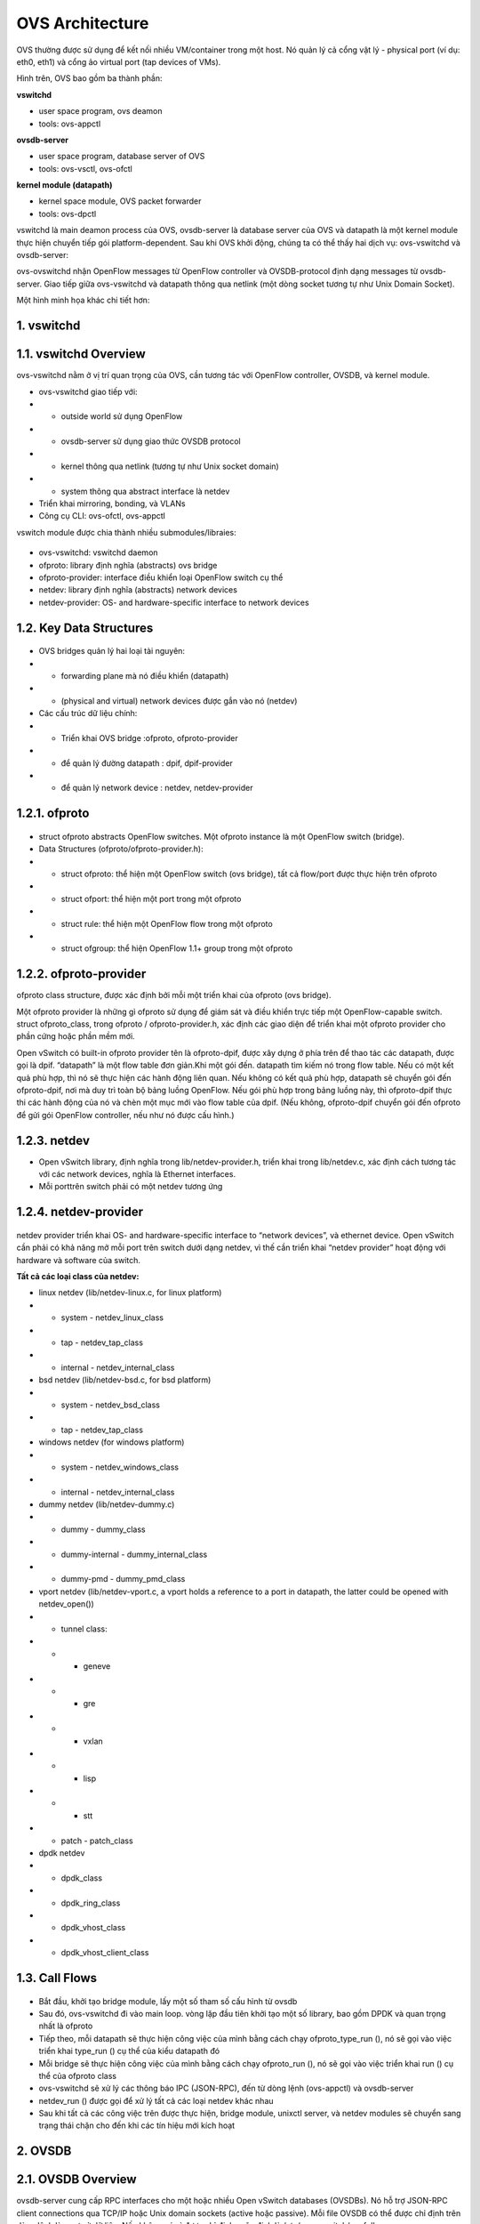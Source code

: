 OVS Architecture
================

.. figure:: https://github.com/thang140398/Lab/blob/master/protocol/picture/Screenshot%20from%202020-10-21%2018-44-19.png



OVS thường được sử dụng để kết nối nhiều VM/container trong một host. Nó quản lý cả cổng vật lý - physical port (ví dụ: eth0, eth1) và cổng ảo virtual port (tap devices of VMs).

Hình trên, OVS bao gồm ba thành phần:

**vswitchd**

- user space program, ovs deamon

- tools: ovs-appctl

**ovsdb-server**

- user space program, database server of OVS

- tools: ovs-vsctl, ovs-ofctl

**kernel module (datapath)**

- kernel space module, OVS packet forwarder

- tools: ovs-dpctl

vswitchd là main deamon process của OVS, ovsdb-server là database server của OVS và datapath là một kernel module thực hiện chuyển tiếp gói platform-dependent. Sau khi OVS khởi động, chúng ta có thể thấy hai dịch vụ: ovs-vswitchd và ovsdb-server:

ovs-ovswitchd nhận OpenFlow messages từ OpenFlow controller và OVSDB-protocol định dạng messages từ ovsdb-server. Giao tiếp giữa ovs-vswitchd và datapath thông qua netlink (một dòng socket tương tự như Unix Domain Socket).

Một hình minh họa khác chi tiết hơn:

.. figure:: https://github.com/thang140398/Lab/blob/master/protocol/picture/Screenshot%20from%202020-10-21%2018-44-36.png


1. vswitchd
------------

1.1. vswitchd Overview
--------------

ovs-vswitchd nằm ở vị trí quan trọng của OVS, cần tương tác với OpenFlow controller, OVSDB, và kernel module.

- ovs-vswitchd giao tiếp với:

- - outside world sử dụng OpenFlow

- - ovsdb-server sử dụng giao thức OVSDB protocol

- - kernel thông qua netlink (tương tự như Unix socket domain)

- - system thông qua abstract interface là netdev

- Triển khai mirroring, bonding, và VLANs

- Công cụ CLI: ovs-ofctl, ovs-appctl

vswitch module được chia thành nhiều submodules/libraies:

.. figure:: https://github.com/thang140398/Lab/blob/master/protocol/picture/Screenshot%20from%202020-10-21%2018-44-44.png


- ovs-vswitchd: vswitchd daemon

- ofproto: library định nghĩa (abstracts) ovs bridge

- ofproto-provider: interface điều khiển loại OpenFlow switch cụ thể

- netdev: library định nghĩa (abstracts) network devices

- netdev-provider:  OS- and hardware-specific interface to network devices

1.2.  Key Data Structures
--------------------

.. figure:: https://github.com/thang140398/Lab/blob/master/protocol/picture/Screenshot%20from%202020-10-21%2018-44-55.png

- OVS bridges quản lý hai loại tài nguyên:

- - forwarding plane mà nó điều khiển (datapath)

- - (physical and virtual) network devices được gắn vào nó (netdev)

- Các cấu trúc dữ liệu chính:

- - Triển khai OVS bridge     :ofproto, ofproto-provider

- - để quản lý đường datapath : dpif, dpif-provider

- - để quản lý network device : netdev, netdev-provider

1.2.1. ofproto
------------

.. figure:: https://github.com/thang140398/Lab/blob/master/protocol/picture/Screenshot%20from%202020-10-21%2018-45-14.png

- struct ofproto abstracts OpenFlow switches. Một ofproto instance là một OpenFlow switch (bridge).

- Data Structures (ofproto/ofproto-provider.h):

- - struct ofproto: thể hiện một OpenFlow switch (ovs bridge), tất cả flow/port được thực hiện trên ofproto

- - struct ofport: thể hiện một port trong một ofproto

- - struct rule: thể hiện một OpenFlow flow trong một ofproto

- - struct ofgroup: thể hiện OpenFlow 1.1+ group trong một ofproto

1.2.2. ofproto-provider
----------------


ofproto class structure, được xác định bởi mỗi một triển khai của ofproto (ovs bridge).

Một ofproto provider là những gì ofproto sử dụng để giám sát và điều khiển trực tiếp một OpenFlow-capable switch. struct ofproto_class, trong ofproto / ofproto-provider.h, xác định các giao diện để triển khai một ofproto provider cho phần cứng hoặc phần mềm mới.

Open vSwitch có built-in ofproto provider tên là ofproto-dpif, được xây dựng ở phía trên để thao tác các datapath, được gọi là dpif. “datapath” là một flow table đơn giản.Khi một gói đến. datapath tìm kiếm nó trong flow table. Nếu có một kết quả phù hợp, thì nó sẽ thực hiện các hành động liên quan. Nếu không có kết quả phù hợp, datapath sẽ chuyển gói đến ofproto-dpif, nơi mà duy trì toàn bộ bảng luồng OpenFlow. Nếu gói phù hợp trong bảng luồng này, thì ofproto-dpif thực thi các hành động của nó và chèn một mục mới vào flow table của dpif. (Nếu không, ofproto-dpif chuyển gói đến ofproto để gửi gói OpenFlow controller, nếu như nó được cấu hình.)

.. figure:: https://github.com/thang140398/Lab/blob/master/protocol/picture/Screenshot%20from%202020-10-21%2018-45-25.png

1.2.3. netdev
-----------

- Open vSwitch library, định nghĩa trong lib/netdev-provider.h, triển khai trong lib/netdev.c, xác định cách tương tác với các network devices, nghĩa là Ethernet interfaces.

- Mỗi porttrên switch phải có một netdev tương ứng

1.2.4. netdev-provider
-------------

.. figure:: https://github.com/thang140398/Lab/blob/master/protocol/picture/Screenshot%20from%202020-10-21%2018-45-35.png

netdev provider triển khai OS- and hardware-specific interface to “network devices”, và ethernet device. Open vSwitch cần phải có khả năng mở mỗi port trên switch dưới dạng netdev, vì thế cần triển khai “netdev provider” hoạt động với hardware và software của switch.

**Tất cả các loại class của netdev:**

- linux netdev (lib/netdev-linux.c, for linux platform)

- - system - netdev_linux_class

- - tap - netdev_tap_class

- - internal - netdev_internal_class

- bsd netdev (lib/netdev-bsd.c, for bsd platform)

- - system - netdev_bsd_class

- - tap - netdev_tap_class

- windows netdev (for windows platform)

- - system - netdev_windows_class

- - internal - netdev_internal_class

- dummy netdev (lib/netdev-dummy.c)

- - dummy - dummy_class

- - dummy-internal - dummy_internal_class

- - dummy-pmd - dummy_pmd_class

- vport netdev (lib/netdev-vport.c, a vport holds a reference to a port in datapath, the latter could be opened with netdev_open())

- - tunnel class:

- - - geneve

- - - gre

- - - vxlan

- - - lisp

- - - stt

- - patch - patch_class

- dpdk netdev

- - dpdk_class

- - dpdk_ring_class

- - dpdk_vhost_class

- - dpdk_vhost_client_class

1.3. Call Flows
------------

.. figure:: https://github.com/thang140398/Lab/blob/master/protocol/picture/Screenshot%20from%202020-10-21%2018-45-51.png

- Bắt đầu, khởi tạo bridge module, lấy một số tham số cấu hình từ ovsdb

- Sau đó, ovs-vswitchd đi vào main loop. vòng lặp đầu tiên khởi tạo một số library, bao gồm DPDK và quan trọng nhất là ofproto

- Tiếp theo, mỗi datapath sẽ thực hiện công việc của mình bằng cách chạy ofproto_type_run (), nó sẽ gọi vào việc triển khai type_run () cụ thể của kiểu datapath đó

- Mỗi bridge sẽ thực hiện công việc của mình bằng cách chạy ofproto_run (), nó sẽ gọi vào việc triển khai run () cụ thể của ofproto class

- ovs-vswitchd sẽ xử lý các thông báo IPC (JSON-RPC), đến từ dòng lệnh (ovs-appctl) và ovsdb-server

- netdev_run () được gọi để xử lý tất cả các loại netdev khác nhau

- Sau khi tất cả các công việc trên được thực hiện, bridge module,  unixctl server, và netdev modules sẽ chuyển sang trạng thái chặn cho đến khi các tín hiệu mới kích hoạt


2. OVSDB
------------

2.1. OVSDB Overview
------------

ovsdb-server cung cấp RPC interfaces cho một hoặc nhiều Open vSwitch databases (OVSDBs). Nó hỗ trợ JSON-RPC client connections qua TCP/IP hoặc Unix domain sockets (active hoặc passive). Mỗi file OVSDB có thể được chỉ định trên dòng lệnh làm cơ sở dữ liệu. Nếu không có gì được chỉ định, mặc định là /etc/openvswitch/conf.db.

OVSDB nắm giữ các cấu hình switch-level:

- thông tin các bridges, interfaces, tunnel

- địa chỉ của OVSDB và OpenFlow controller 

Cấu hình được lưu trữ trên đĩa và vẫn tồn tại khi khởi động lại.

Các thuộc tính Custome database:

- value constraints

- weak references

- garbage collection

CLI:

- ovs-vsctl: sửa đổi DB bằng cách định cấu hình ovs-vswitchd

- ovsdb-tool: Quản lý DB, ví dụ: tạo / nén / chuyển đổi DB, hiển thị nhật ký DB

2.2. Key Data Structures
------------

- ovsdb_schema

- ovsdb

- ovsdb_server

- ovsdb_table_schema

- ovsdb_table

2.2.1. OVSDB
---------

2.2.2. OVSDB Table
-------------

ovsdb core tables:

.. figure:: https://github.com/thang140398/Lab/blob/master/protocol/picture/Screenshot%20from%202020-10-21%2018-46-05.png

Open_vSwitch là root table và luôn luôn chỉ có một dòng duy nhất

2.2.3. Flow Diagram
--------------

.. figure:: https://github.com/thang140398/Lab/blob/master/protocol/picture/Screenshot%20from%202020-10-21%2018-46-15.png

3. kernel module (datapath)
-------------

3.1. Overview
------------------

.. figure:: https://github.com/thang140398/Lab/blob/master/protocol/picture/Screenshot%20from%202020-10-21%2018-46-32.png

Datapath là forwarding plane của OVS. Ban đầu nó được triển khai như kernel module. Ngoài datapath được triển khai ở kernel space thì các thành phần khác được triển khai ở user space và có ít phụ thuộc vào nền tảng hệ thống. Điều đó có nghĩa là việc chuyển OVS sang các OS hay platform khác là rất đơn giản (về mặt lý thuyết): chỉ cần triển khai lại phần kernel trên OS hay platform mới

Thực tế các phiên bản gần đây OVS đã có 2 loại datapath để có thể chọn: kernel datapath và userspace datapath.

Open vSwitch hỗ trợ các datapath khác nhau trên các platform khác nhau:

- Linux upstream:
datapath được triển khai bởi kernel module được vận chuyển với Linux upstream. Các tính năng dần được đưa vào kernel

- Linux OVS tree:
datapath được triển khai bởi kernel module được phân phối với OVS source tree 

- Userspace:
Còn được gọi là DPDK, dpif-netdev hoặc dummy datapath. Đây là đường dẫn dữ liệu duy nhất hoạt động trên NetBSD và FreeBSD.

- Hyper-V:
Còn được gọi là Windows datapath    

3.1.1. Kernel datapath
------------

Trên linux, kernel datapath là loại datapath mặc định

Ví dụ lệnh tạo OVS bridge:

::

  $ ovs-vsctl add-br br0

  $ ovs-vsctl show
  05daf6f1-da58-4e01-8530-f6ec0d51b4e1
      Bridge br0
          Port br0
              Interface br0
                  type: internal
                  
3.1.2. Userspace Datapath
-------------------

Userspace datapath khác với datapath truyền thống ở chỗ việc chuyển tiếp và xử lý gói tin của nó được thực hiện trong userspace. Trong số đó, netdev-dpdk là một trong những cách triển khai, được hỗ trợ kể từ OVS 2.4.

Lệnh để tạo OVS bridge sử dụng userspace datapath:

::

  $ ovs-vsctl add-br br0 -- set Bridge br0 datapath_type=netdev
  
Lưu ý chỉ định rõ datapath_type là netdev khi tạo bridge, nếu không sẽ gặp lỗi ovs-vsctl: Error detected while setting up ‘br0’.    

**Official Doc**

Open vSwitch kernel module cho phép kiểm soát userspace linh hoạt đối với flow-level packet processing trên các thiết bị mạng được chọn. Nó có thể được sử dụng để triển khai Ethernet switch, network device bonding, VLAN processing, network access control, flow-based network control, v.v.

Kernel module triển khai nhiều datapath (tương tự như bridge), mỗi chúng có thể có nhiều vport (tương tự với các port trong bridge).

Khi một gói tin đến vport, kernel module sẽ xử lý nó bằng cách trích xuất flow key của nó và tra cứu nó trong flow table. Nếu có một luồng phù hợp, nó sẽ thực hiện các hành động liên quan. Nếu không trùng khớp, nó sẽ xếp hàng đợi gói đến userspace để xử lý (như một phần của quá trình xử lý, userspace có thể sẽ thiết lập một luồng để xử lý thêm các gói cùng loại hoàn toàn trong kernel).

.. figure:: https://github.com/thang140398/Lab/blob/master/protocol/picture/Screenshot%20from%202020-10-21%2018-46-45.png

3.2. Key Data Structures
--------------

- datapath - flow-based packet forwarding/swithcing module

- flow

- flow_table

- sw_flow_key

- vport

3.3. vport
------

Các kiểu:

- netdev

.send = dev_queue_xmit

dev_queue_xmit(skb) cuối cùng sẽ truyền gói tin trên thiết bị mạng vật lý

- internal

.send = internal_dev_recv

send method sẽ gọi netif_rx(skb) chèn skb vào TCP/IP stack, và gói cuối cùng sẽ được truyền theo ngăn xếp

- patch

.send = patch_send()

ssend method sẽ chỉ chuyển skb pointer đến vport ngang hàng

- tunnel vports: vxlan, gre, ...

tunnel xmit method in kernel, e.g. .send = vxlan_xmit for vxlan



*Tham khảo:*
http://arthurchiao.art/blog/ovs-deep-dive-0-overview/








